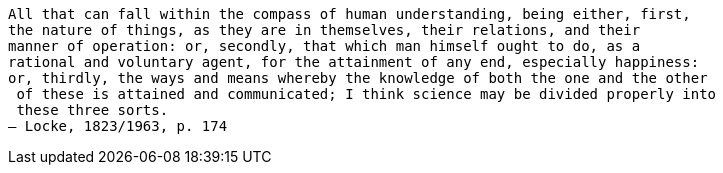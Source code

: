     All that can fall within the compass of human understanding, being either, first,
    the nature of things, as they are in themselves, their relations, and their
    manner of operation: or, secondly, that which man himself ought to do, as a
    rational and voluntary agent, for the attainment of any end, especially happiness:
    or, thirdly, the ways and means whereby the knowledge of both the one and the other
     of these is attained and communicated; I think science may be divided properly into
     these three sorts.
    — Locke, 1823/1963, p. 174

